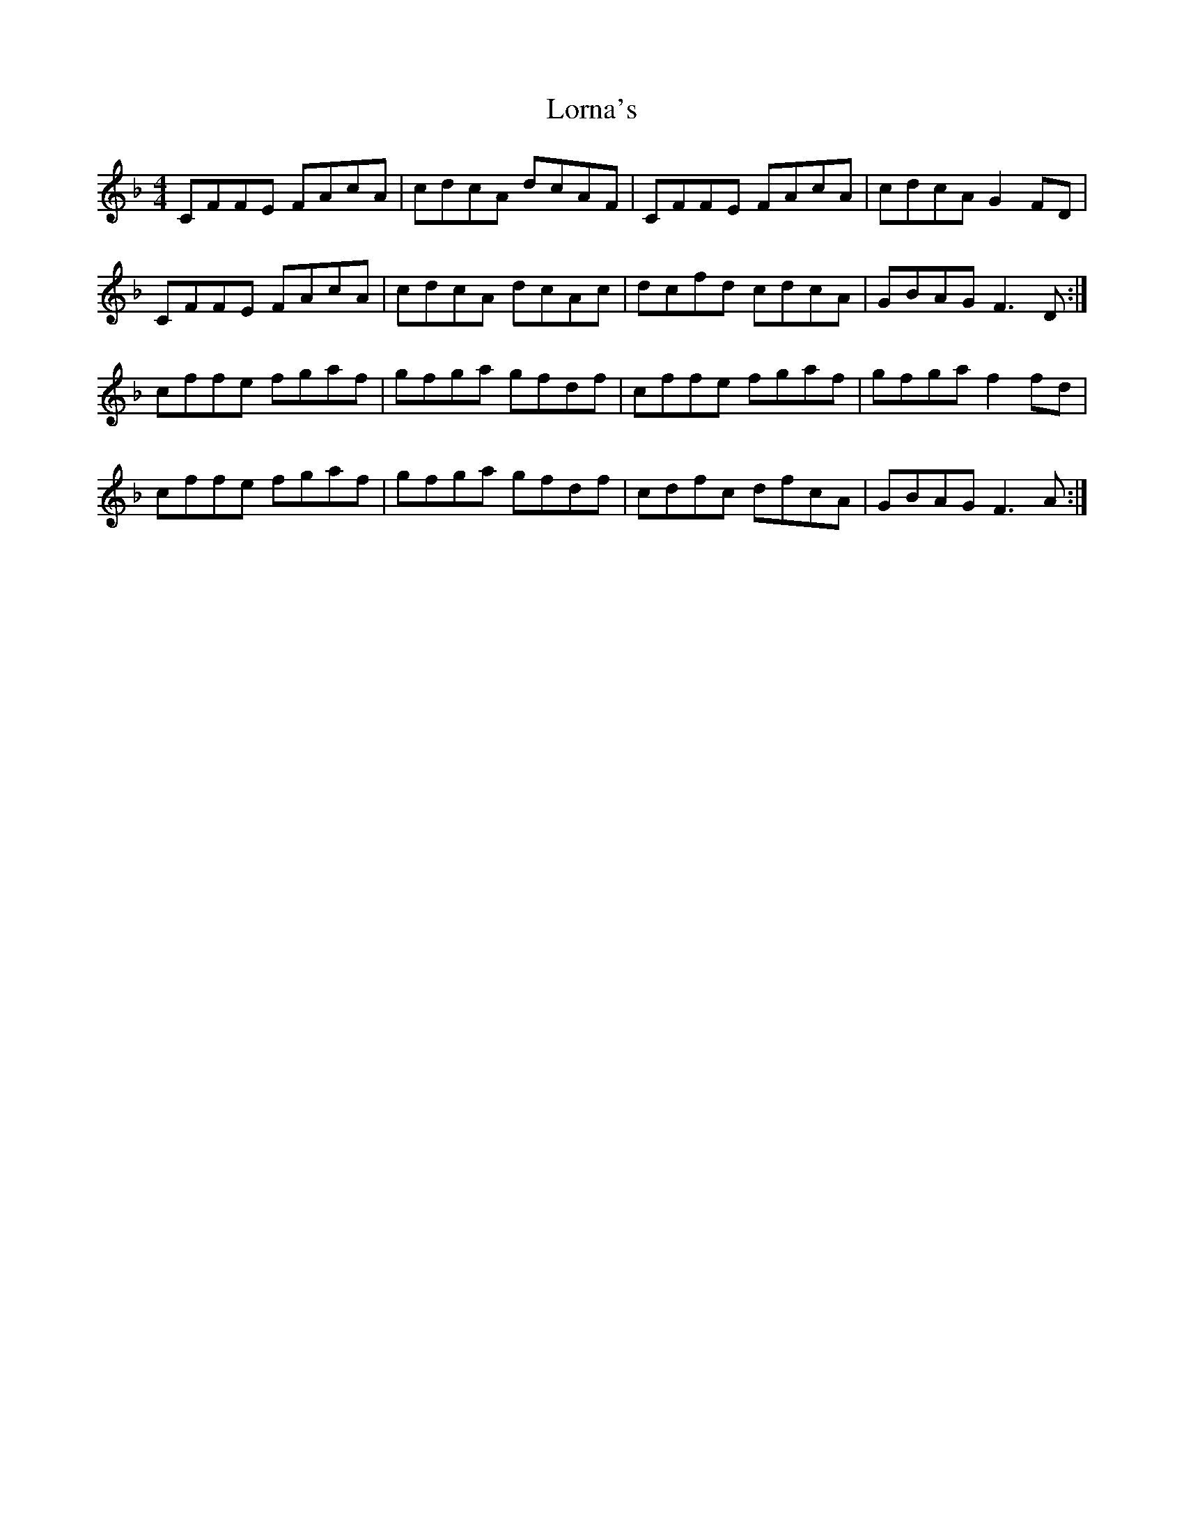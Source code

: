 X: 24268
T: Lorna's
R: reel
M: 4/4
K: Fmajor
CFFE FAcA|cdcA dcAF|CFFE FAcA|cdcA G2FD|
CFFE FAcA|cdcA dcAc|dcfd cdcA|GBAG F3D:|
cffe fgaf|gfga gfdf|cffe fgaf|gfga f2fd|
cffe fgaf|gfga gfdf|cdfc dfcA|GBAG F3A:|

